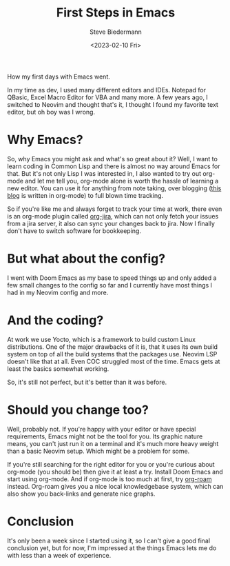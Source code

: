 #+title: First Steps in Emacs
#+author: Steve Biedermann
#+date: <2023-02-10 Fri>

#+hugo_base_dir: ../../
#+hugo_section: .
#+hugo_tags: work editor short
#+hugo_categories: tooling

#+begin_description
How my first days with Emacs went.
#+end_description

In my time as dev, I used many different editors and IDEs. Notepad for QBasic, Excel Macro Editor for VBA and many more.
A few years ago, I switched to Neovim and thought that's it, I thought I found my favorite text editor, but oh boy was I wrong.

* Why Emacs?
So, why Emacs you might ask and what's so great about it? Well, I want to learn coding in Common Lisp and there is almost no way around Emacs for that.
But it's not only Lisp I was interested in, I also wanted to try out org-mode and let me tell you, org-mode alone is worth the hassle of learning a new editor.
You can use it for anything from note taking, over blogging ([[https://github.com/hardliner66/blog][this blog]] is written in org-mode) to full blown time tracking.

So if you're like me and always forget to track your time at work, there even is an org-mode plugin called [[https://github.com/ahungry/org-jira][org-jira]], which can not only fetch your issues from a jira server,
it also can sync your changes back to jira. Now I finally don't have to switch software for bookkeeping.

* But what about the config?
I went with Doom Emacs as my base to speed things up and only added a few small changes to the config so far and I currently have most things I had in my Neovim config and more.

* And the coding?
At work we use Yocto, which is a framework to build custom Linux distributions.
One of the major drawbacks of it is, that it uses its own build system on top of all the build systems that the packages use.
Neovim LSP doesn't like that at all. Even COC struggled most of the time. Emacs gets at least the basics somewhat working.

So, it's still not perfect, but it's better than it was before.

* Should you change too?
Well, probably not. If you're happy with your editor or have special requirements, Emacs might not be the tool for you.
Its graphic nature means, you can't just run it on a terminal and it's much more heavy weight than a basic Neovim setup. Which might be a problem for some.

If you're still searching for the right editor for you or you're curious about org-mode (you should be) then give it at least a try.
Install Doom Emacs and start using org-mode. And if org-mode is too much at first, try [[https://www.orgroam.com/][org-roam]] instead.
Org-roam gives you a nice local knowledgebase system, which can also show you back-links and generate nice graphs.

* Conclusion
It's only been a week since I started using it, so I can't give a good final conclusion yet, but for now, I'm impressed at the things Emacs lets me do with less than a week of experience.
